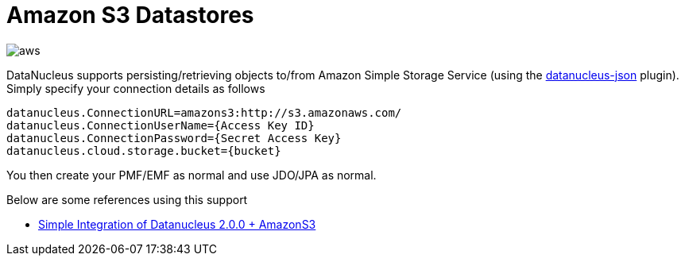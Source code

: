[[amazons3]]
= Amazon S3 Datastores
:_basedir: ../
:_imagesdir: images/


image:../images/datastore/aws.png[]

DataNucleus supports persisting/retrieving objects to/from Amazon Simple Storage Service
(using the https://github.com/datanucleus/datanucleus-json[datanucleus-json] plugin). 
Simply specify your connection details as follows

-----
datanucleus.ConnectionURL=amazons3:http://s3.amazonaws.com/
datanucleus.ConnectionUserName={Access Key ID}
datanucleus.ConnectionPassword={Secret Access Key}
datanucleus.cloud.storage.bucket={bucket}
-----

You then create your PMF/EMF as normal and use JDO/JPA as normal.


Below are some references using this support

* http://www.den-4.com/?p=113[Simple Integration of Datanucleus 2.0.0 + AmazonS3]

